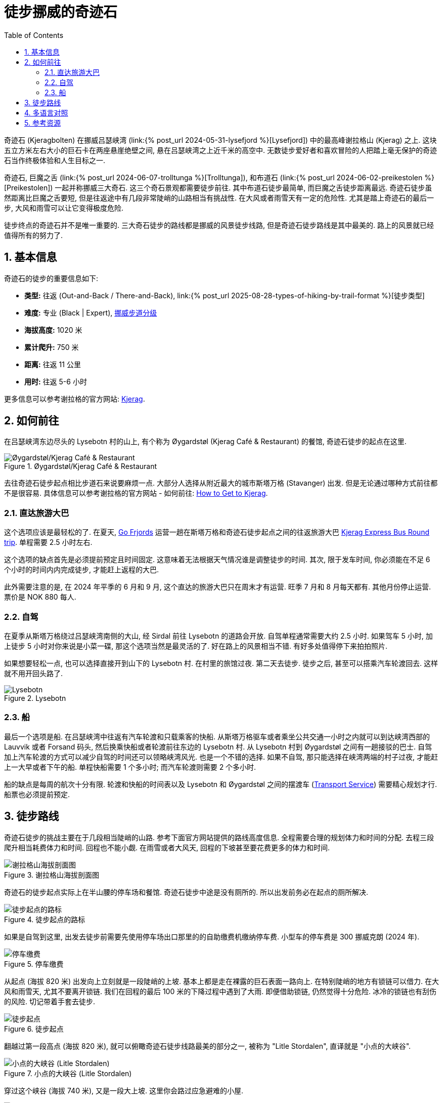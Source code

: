= 徒步挪威的奇迹石
:page-modified_time: 2025-09-15 16:00:00 +0800
:page-date: 2024-06-03 08:00:00 +0200
:page-subtitle: Hiking to Kjeragbolten
:page-image: /assets/images/2024/scandinavia/kjeragbolten/kjeragbolten.webp
:page-layout: post
:page-categories: posts
:page-tags: [2024-Scandinavia, 欧洲, 北欧, 斯堪的纳维亚, 挪威, 徒步, 精选]
:page-liquid:
:toc:
:sectnums:
:url-lysefjord: {% post_url 2024-05-31-lysefjord %}
:url-kjeragbolten: {% post_url 2024-06-03-kjeragbolten %}
:url-preikestolen: {% post_url 2024-06-02-preikestolen %}
:url-trolltunga: {% post_url 2024-06-07-trolltunga %}
:url-hike-types: {% post_url 2025-08-28-types-of-hiking-by-trail-format %}
:url-grading-of-trails: https://www.dnt.no/om-dnt/english/need-to-know-about-norwegian-outdoor-life/grading-of-trails/

奇迹石 (Kjeragbolten) 在挪威吕瑟峡湾 (link:{url-lysefjord}[Lysefjord]) 中的最高峰谢拉格山 (Kjerag) 之上. 这块五立方米左右大小的巨石卡在两座悬崖绝壁之间, 悬在吕瑟峡湾之上近千米的高空中. 无数徒步爱好者和喜欢冒险的人把踏上毫无保护的奇迹石当作终极体验和人生目标之一. 

奇迹石, 巨魔之舌 (link:{url-trolltunga}[Trolltunga]), 和布道石 (link:{url-preikestolen}[Preikestolen])  一起并称挪威三大奇石. 这三个奇石景观都需要徒步前往. 其中布道石徒步最简单, 而巨魔之舌徒步距离最远. 奇迹石徒步虽然距离比巨魔之舌要短, 但是往返途中有几段非常陡峭的山路相当有挑战性. 在大风或者雨雪天有一定的危险性. 尤其是踏上奇迹石的最后一步, 大风和雨雪可以让它变得极度危险.

徒步终点的奇迹石并不是唯一重要的. 三大奇石徒步的路线都是挪威的风景徒步线路, 但是奇迹石徒步路线是其中最美的. 路上的风景就已经值得所有的努力了.

[#quick-facts]
== 基本信息

奇迹石的徒步的重要信息如下:

* *类型:* 往返 (Out-and-Back / There-and-Back), link:{url-hike-types}[徒步类型]
* *难度:* 专业 (Black | Expert), {url-grading-of-trails}[挪威步道分级]
* *海拔高度:* 1020 米
* *累计爬升:* 750 米
* *距离:* 往返 11 公里
* *用时:* 往返 5-6 小时

更多信息可以参考谢拉格的官方网站: https://kjerag.info[Kjerag].

[#getting-to-trailhead]
== 如何前往

在吕瑟峡湾东边尽头的 Lysebotn 村的山上, 有个称为 Øygardstøl (Kjerag Café & Restaurant) 的餐馆, 奇迹石徒步的起点在这里.

.Øygardstøl/Kjerag Café & Restaurant
image::assets/images/2024/scandinavia/kjeragbolten/restaurant.webp[Øygardstøl/Kjerag Café & Restaurant]

去往奇迹石徒步起点相比步道石来说要麻烦一点. 大部分人选择从附近最大的城市斯塔万格 (Stavanger) 出发. 但是无论通过哪种方式前往都不是很容易. 具体信息可以参考谢拉格的官方网站 - 如何前往: https://kjerag.info/how-to-get-to-kjerag/[
How to Get to Kjerag].

[#kjerag-express-bus]
=== 直达旅游大巴

这个选项应该是最轻松的了. 在夏天, https://gofjords.com/[Go Frjords] 运营一趟在斯塔万格和奇迹石徒步起点之间的往返旅游大巴 https://gofjords.com/experiences/hiking/stavanger/kjerag-express-bus-round-trip/[Kjerag Express Bus Round trip]. 单程需要 2.5 小时左右.

这个选项的缺点首先是必须提前预定且时间固定. 这意味着无法根据天气情况谁是调整徒步的时间. 其次, 限于发车时间, 你必须能在不足 6 个小时的时间内内完成徒步, 才能赶上返程的大巴.

此外需要注意的是, 在 2024 年平季的 6 月和 9 月, 这个直达的旅游大巴只在周末才有运营. 旺季 7 月和 8 月每天都有. 其他月份停止运营. 票价是 NOK 880 每人.

[#drive]
=== 自驾

在夏季从斯塔万格绕过吕瑟峡湾南侧的大山, 经 Sirdal 前往 Lysebotn 的道路会开放. 自驾单程通常需要大约 2.5 小时. 如果驾车 5 小时, 加上徒步 5 小时对你来说是小菜一碟, 那这个选项当然是最灵活的了. 好在路上的风景相当不错. 有好多处值得停下来拍拍照片.

如果想要轻松一点, 也可以选择直接开到山下的 Lysebotn 村. 在村里的旅馆过夜. 第二天去徒步. 徒步之后, 甚至可以搭乘汽车轮渡回去. 这样就不用开回头路了.

.Lysebotn
image::assets/images/2024/scandinavia/kjeragbolten/lysebotn.webp[Lysebotn]

[#by-ferry]
=== 船

最后一个选项是船. 在吕瑟峡湾中往返有汽车轮渡和只载乘客的快船. 从斯塔万格驱车或者乘坐公共交通一小时之内就可以到达峡湾西部的 Lauvvik 或者 Forsand 码头, 然后换乘快船或者轮渡前往东边的 Lysebotn 村. 从 Lysebotn 村到 Øygardstøl 之间有一趟接驳的巴士. 自驾加上汽车轮渡的方式可以减少自驾的时间还可以领略峡湾风光. 也是一个不错的选择. 如果不自驾, 那只能选择在峡湾两端的村子过夜, 才能赶上一大早或者下午的船. 单程快船需要 1 个多小时; 而汽车轮渡则需要 2 个多小时.

船的缺点是每周的航次十分有限. 轮渡和快船的时间表以及 Lysebotn 和 Øygardstøl 之间的摆渡车 (https://sbkbase.com/transport-services/[Transport Service]) 需要精心规划才行. 船票也必须提前预定.

[#trail-details]
== 徒步路线

奇迹石徒步的挑战主要在于几段相当陡峭的山路. 参考下面官方网站提供的路线高度信息. 全程需要合理的规划体力和时间的分配. 去程三段爬升相当耗费体力和时间. 回程也不能小觑. 在雨雪或者大风天, 回程的下坡甚至要花费更多的体力和时间.

.谢拉格山海拔剖面图
image::assets/images/2024/scandinavia/kjeragbolten/height-profile-kjerag.webp[谢拉格山海拔剖面图]

奇迹石的徒步起点实际上在半山腰的停车场和餐馆. 奇迹石徒步中途是没有厕所的. 所以出发前务必在起点的厕所解决.

.徒步起点的路标
image::assets/images/2024/scandinavia/kjeragbolten/trailhead-sign.webp[徒步起点的路标]

如果是自驾到这里, 出发去徒步前需要先使用停车场出口那里的的自助缴费机缴纳停车费. 小型车的停车费是 300 挪威克朗 (2024 年).

.停车缴费
image::assets/images/2024/scandinavia/kjeragbolten/parking.webp[停车缴费]

从起点 (海拔 820 米) 出发向上立刻就是一段陡峭的上坡. 基本上都是走在裸露的巨石表面一路向上. 在特别陡峭的地方有锁链可以借力. 在大风和雨雪天, 尤其不要离开锁链. 我们在回程的最后 100 米的下降过程中遇到了大雨. 即便借助锁链, 仍然觉得十分危险. 冰冷的锁链也有刮伤的风险. 切记带着手套去徒步.

.徒步起点
image::assets/images/2024/scandinavia/kjeragbolten/trailhead.webp[徒步起点]

翻越过第一段高点 (海拔 820 米), 就可以俯瞰奇迹石徒步线路最美的部分之一, 被称为 "Litle Stordalen", 直译就是 "小点的大峡谷".

.小点的大峡谷 (Litle Stordalen)
image::assets/images/2024/scandinavia/kjeragbolten/litle-stordalen.webp[小点的大峡谷 (Litle Stordalen)]

穿过这个峡谷 (海拔 740 米), 又是一段大上坡. 这里你会路过应急避难的小屋.

.避难小屋
image::assets/images/2024/scandinavia/kjeragbolten/shelter.webp[避难小屋]

越过第二个高点 (海拔 870 米), 就可以俯瞰第二个峡谷, 称为 "Store Stordalen", 直译就是 "大点的大峡谷".

.大点的大峡谷 (Store Stordalen)
image::assets/images/2024/scandinavia/kjeragbolten/store-stordalen.webp[大点的大峡谷 (Store Stordalen)]

穿过这个峡谷 (海拔 830 米), 就是第三段上升. 这里的一段步道距离悬崖非常近. 从这里可以俯瞰峡湾尽头的 Lysebotn 村.

.从悬崖上俯瞰 Lysebotn
image::assets/images/2024/scandinavia/kjeragbolten/lysebotn-from-cliff.webp[从悬崖上俯瞰 Lysebotn]

越过第三个高点 (海拔 1020 米) 之后, 就是在高山台地上漫长的一段步道直到奇迹石 (海拔 984 米) 的所在地.

.奇迹石 (Kjeragbolten)
image::assets/images/2024/scandinavia/kjeragbolten/kjeragbolten.webp[奇迹石 (Kjeragbolten)]

在踏上奇迹石之前, 有可能需要排队. 在奇迹石左侧的巨石背后是队伍的起点 (在图中的红绿色指示牌那里). 在奇迹石上有人的时候, 需要让出前面的通道和空地, 以便于别人安全的返回. 也能保证自己的安全.

.踏上奇迹石的最后一步
image::assets/images/2024/scandinavia/kjeragbolten/last-step-to-kjeragbolten.webp[踏上奇迹石的最后一步]

巨石背面有一条非常狭窄的石阶通往奇迹石. 除了巨石上有一很小的铁环可以稍微扶一下之外, 毫无保护. 奇迹石之下就是近千米的悬崖之间的夹缝. 更要命的是, 奇迹石并不是平的. 通道通往奇迹石的最后一步的跨度超过一个人的步幅. 这意味着必须跳上去.

我们到奇迹石的时候, 风力不小. 虽然目睹几个人先后跳到了奇迹石上. 我们最终还是决定不去冒险了. 只能安慰自己说, 我们到了奇迹石已经够了.

[#multilingual]
== 多语言对照

* *奇迹石* - 挪威语: Kjeragbolten
* *巨魔之舌* - 英语: Troll's Tongue, 挪威语: Trolltunga
* *布道石 / 布道石 / 圣坛岩* - 英语: Pulpit Rock, 挪威语: Preikestolen

[#resources]
== 参考资源

* 谢拉格的官方网站: https://kjerag.info[Kjerag]
* 挪威官方旅游指南 - 徒步奇迹石: https://www.visitnorway.com/places-to-go/fjord-norway/ryfylke/the-lysefjord-area/hiking-to-kjerag/[Visit Norway - Hiking to Kjerag]
* 挪威国家风景徒步路线: https://www.nasjonaleturiststier.no/en/[Norwegian Scenic Hikes]
* 挪威徒步协会官网 (DNT) - 步道分级: {url-grading-of-trails}[Grading of trails]